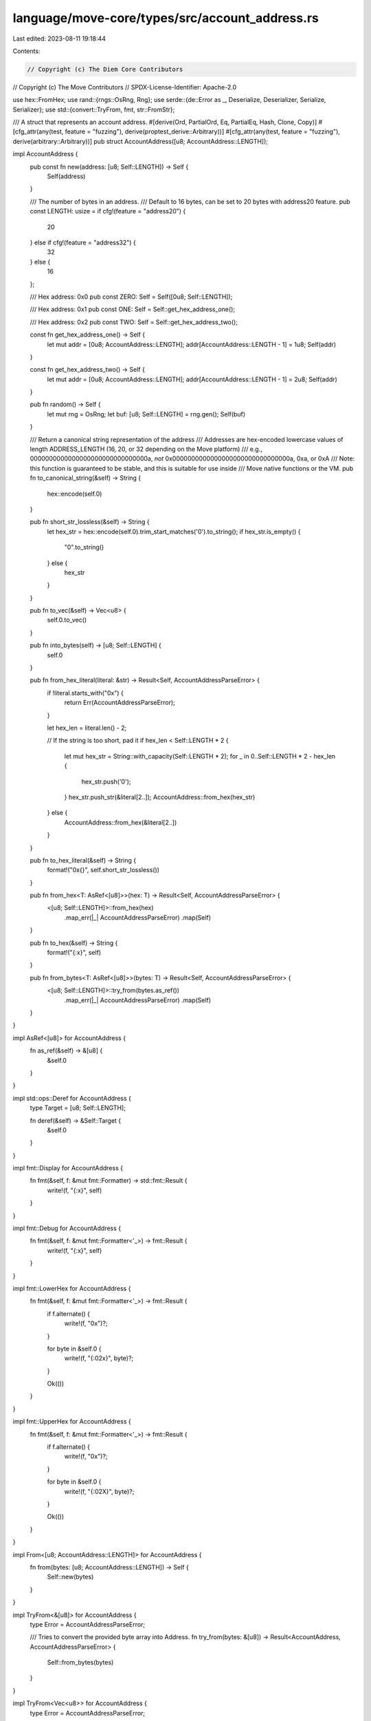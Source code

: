 language/move-core/types/src/account_address.rs
===============================================

Last edited: 2023-08-11 19:18:44

Contents:

.. code-block:: rs

    // Copyright (c) The Diem Core Contributors
// Copyright (c) The Move Contributors
// SPDX-License-Identifier: Apache-2.0

use hex::FromHex;
use rand::{rngs::OsRng, Rng};
use serde::{de::Error as _, Deserialize, Deserializer, Serialize, Serializer};
use std::{convert::TryFrom, fmt, str::FromStr};

/// A struct that represents an account address.
#[derive(Ord, PartialOrd, Eq, PartialEq, Hash, Clone, Copy)]
#[cfg_attr(any(test, feature = "fuzzing"), derive(proptest_derive::Arbitrary))]
#[cfg_attr(any(test, feature = "fuzzing"), derive(arbitrary::Arbitrary))]
pub struct AccountAddress([u8; AccountAddress::LENGTH]);

impl AccountAddress {
    pub const fn new(address: [u8; Self::LENGTH]) -> Self {
        Self(address)
    }

    /// The number of bytes in an address.
    /// Default to 16 bytes, can be set to 20 bytes with address20 feature.
    pub const LENGTH: usize = if cfg!(feature = "address20") {
        20
    } else if cfg!(feature = "address32") {
        32
    } else {
        16
    };

    /// Hex address: 0x0
    pub const ZERO: Self = Self([0u8; Self::LENGTH]);

    /// Hex address: 0x1
    pub const ONE: Self = Self::get_hex_address_one();

    /// Hex address: 0x2
    pub const TWO: Self = Self::get_hex_address_two();

    const fn get_hex_address_one() -> Self {
        let mut addr = [0u8; AccountAddress::LENGTH];
        addr[AccountAddress::LENGTH - 1] = 1u8;
        Self(addr)
    }

    const fn get_hex_address_two() -> Self {
        let mut addr = [0u8; AccountAddress::LENGTH];
        addr[AccountAddress::LENGTH - 1] = 2u8;
        Self(addr)
    }

    pub fn random() -> Self {
        let mut rng = OsRng;
        let buf: [u8; Self::LENGTH] = rng.gen();
        Self(buf)
    }

    /// Return a canonical string representation of the address
    /// Addresses are hex-encoded lowercase values of length ADDRESS_LENGTH (16, 20, or 32 depending on the Move platform)
    /// e.g., 0000000000000000000000000000000a, *not* 0x0000000000000000000000000000000a, 0xa, or 0xA
    /// Note: this function is guaranteed to be stable, and this is suitable for use inside
    /// Move native functions or the VM.
    pub fn to_canonical_string(&self) -> String {
        hex::encode(self.0)
    }

    pub fn short_str_lossless(&self) -> String {
        let hex_str = hex::encode(self.0).trim_start_matches('0').to_string();
        if hex_str.is_empty() {
            "0".to_string()
        } else {
            hex_str
        }
    }

    pub fn to_vec(&self) -> Vec<u8> {
        self.0.to_vec()
    }

    pub fn into_bytes(self) -> [u8; Self::LENGTH] {
        self.0
    }

    pub fn from_hex_literal(literal: &str) -> Result<Self, AccountAddressParseError> {
        if !literal.starts_with("0x") {
            return Err(AccountAddressParseError);
        }

        let hex_len = literal.len() - 2;

        // If the string is too short, pad it
        if hex_len < Self::LENGTH * 2 {
            let mut hex_str = String::with_capacity(Self::LENGTH * 2);
            for _ in 0..Self::LENGTH * 2 - hex_len {
                hex_str.push('0');
            }
            hex_str.push_str(&literal[2..]);
            AccountAddress::from_hex(hex_str)
        } else {
            AccountAddress::from_hex(&literal[2..])
        }
    }

    pub fn to_hex_literal(&self) -> String {
        format!("0x{}", self.short_str_lossless())
    }

    pub fn from_hex<T: AsRef<[u8]>>(hex: T) -> Result<Self, AccountAddressParseError> {
        <[u8; Self::LENGTH]>::from_hex(hex)
            .map_err(|_| AccountAddressParseError)
            .map(Self)
    }

    pub fn to_hex(&self) -> String {
        format!("{:x}", self)
    }

    pub fn from_bytes<T: AsRef<[u8]>>(bytes: T) -> Result<Self, AccountAddressParseError> {
        <[u8; Self::LENGTH]>::try_from(bytes.as_ref())
            .map_err(|_| AccountAddressParseError)
            .map(Self)
    }
}

impl AsRef<[u8]> for AccountAddress {
    fn as_ref(&self) -> &[u8] {
        &self.0
    }
}

impl std::ops::Deref for AccountAddress {
    type Target = [u8; Self::LENGTH];

    fn deref(&self) -> &Self::Target {
        &self.0
    }
}

impl fmt::Display for AccountAddress {
    fn fmt(&self, f: &mut fmt::Formatter) -> std::fmt::Result {
        write!(f, "{:x}", self)
    }
}

impl fmt::Debug for AccountAddress {
    fn fmt(&self, f: &mut fmt::Formatter<'_>) -> fmt::Result {
        write!(f, "{:x}", self)
    }
}

impl fmt::LowerHex for AccountAddress {
    fn fmt(&self, f: &mut fmt::Formatter<'_>) -> fmt::Result {
        if f.alternate() {
            write!(f, "0x")?;
        }

        for byte in &self.0 {
            write!(f, "{:02x}", byte)?;
        }

        Ok(())
    }
}

impl fmt::UpperHex for AccountAddress {
    fn fmt(&self, f: &mut fmt::Formatter<'_>) -> fmt::Result {
        if f.alternate() {
            write!(f, "0x")?;
        }

        for byte in &self.0 {
            write!(f, "{:02X}", byte)?;
        }

        Ok(())
    }
}

impl From<[u8; AccountAddress::LENGTH]> for AccountAddress {
    fn from(bytes: [u8; AccountAddress::LENGTH]) -> Self {
        Self::new(bytes)
    }
}

impl TryFrom<&[u8]> for AccountAddress {
    type Error = AccountAddressParseError;

    /// Tries to convert the provided byte array into Address.
    fn try_from(bytes: &[u8]) -> Result<AccountAddress, AccountAddressParseError> {
        Self::from_bytes(bytes)
    }
}

impl TryFrom<Vec<u8>> for AccountAddress {
    type Error = AccountAddressParseError;

    /// Tries to convert the provided byte buffer into Address.
    fn try_from(bytes: Vec<u8>) -> Result<AccountAddress, AccountAddressParseError> {
        Self::from_bytes(bytes)
    }
}

impl From<AccountAddress> for Vec<u8> {
    fn from(addr: AccountAddress) -> Vec<u8> {
        addr.0.to_vec()
    }
}

impl From<&AccountAddress> for Vec<u8> {
    fn from(addr: &AccountAddress) -> Vec<u8> {
        addr.0.to_vec()
    }
}

impl From<AccountAddress> for [u8; AccountAddress::LENGTH] {
    fn from(addr: AccountAddress) -> Self {
        addr.0
    }
}

impl From<&AccountAddress> for [u8; AccountAddress::LENGTH] {
    fn from(addr: &AccountAddress) -> Self {
        addr.0
    }
}

impl From<&AccountAddress> for String {
    fn from(addr: &AccountAddress) -> String {
        ::hex::encode(addr.as_ref())
    }
}

impl TryFrom<String> for AccountAddress {
    type Error = AccountAddressParseError;

    fn try_from(s: String) -> Result<AccountAddress, AccountAddressParseError> {
        Self::from_hex(s)
    }
}

impl FromStr for AccountAddress {
    type Err = AccountAddressParseError;

    fn from_str(s: &str) -> Result<Self, AccountAddressParseError> {
        // Accept 0xADDRESS or ADDRESS
        if let Ok(address) = AccountAddress::from_hex_literal(s) {
            Ok(address)
        } else {
            Self::from_hex(s)
        }
    }
}

impl<'de> Deserialize<'de> for AccountAddress {
    fn deserialize<D>(deserializer: D) -> std::result::Result<Self, D::Error>
    where
        D: Deserializer<'de>,
    {
        if deserializer.is_human_readable() {
            let s = <String>::deserialize(deserializer)?;
            AccountAddress::from_str(&s).map_err(D::Error::custom)
        } else {
            // In order to preserve the Serde data model and help analysis tools,
            // make sure to wrap our value in a container with the same name
            // as the original type.
            #[derive(::serde::Deserialize)]
            #[serde(rename = "AccountAddress")]
            struct Value([u8; AccountAddress::LENGTH]);

            let value = Value::deserialize(deserializer)?;
            Ok(AccountAddress::new(value.0))
        }
    }
}

impl Serialize for AccountAddress {
    fn serialize<S>(&self, serializer: S) -> std::result::Result<S::Ok, S::Error>
    where
        S: Serializer,
    {
        if serializer.is_human_readable() {
            self.to_hex().serialize(serializer)
        } else {
            // See comment in deserialize.
            serializer.serialize_newtype_struct("AccountAddress", &self.0)
        }
    }
}

#[derive(Clone, Copy, Debug)]
pub struct AccountAddressParseError;

impl fmt::Display for AccountAddressParseError {
    fn fmt(&self, f: &mut fmt::Formatter) -> std::fmt::Result {
        write!(
            f,
            "Unable to parse AccountAddress (must be hex string of length {})",
            AccountAddress::LENGTH
        )
    }
}

impl std::error::Error for AccountAddressParseError {}

#[cfg(test)]
mod tests {
    use super::AccountAddress;
    use hex::FromHex;
    use proptest::prelude::*;
    use std::{
        convert::{AsRef, TryFrom},
        str::FromStr,
    };

    #[test]
    fn test_display_impls() {
        let hex = "ca843279e3427144cead5e4d5999a3d0";
        let upper_hex = "CA843279E3427144CEAD5E4D5999A3D0";

        let address = AccountAddress::from_hex(hex).unwrap();

        assert_eq!(format!("{}", address), hex);
        assert_eq!(format!("{:?}", address), hex);
        assert_eq!(format!("{:X}", address), upper_hex);
        assert_eq!(format!("{:x}", address), hex);

        assert_eq!(format!("{:#x}", address), format!("0x{}", hex));
        assert_eq!(format!("{:#X}", address), format!("0x{}", upper_hex));
    }

    #[test]
    fn test_short_str_lossless() {
        let address = AccountAddress::from_hex("00c0f1f95c5b1c5f0eda533eff269000").unwrap();

        assert_eq!(
            address.short_str_lossless(),
            "c0f1f95c5b1c5f0eda533eff269000",
        );
    }

    #[test]
    fn test_short_str_lossless_zero() {
        let address = AccountAddress::from_hex("00000000000000000000000000000000").unwrap();

        assert_eq!(address.short_str_lossless(), "0");
    }

    #[test]
    fn test_address() {
        let hex = "ca843279e3427144cead5e4d5999a3d0";
        let bytes = Vec::from_hex(hex).expect("You must provide a valid Hex format");

        assert_eq!(
            bytes.len(),
            AccountAddress::LENGTH,
            "Address {:?} is not {}-bytes long. Addresses must be {} bytes",
            bytes,
            AccountAddress::LENGTH,
            AccountAddress::LENGTH,
        );

        let address = AccountAddress::from_hex(hex).unwrap();

        assert_eq!(address.as_ref().to_vec(), bytes);
    }

    #[test]
    fn test_from_hex_literal() {
        let hex_literal = "0x1";
        let hex = "00000000000000000000000000000001";

        let address_from_literal = AccountAddress::from_hex_literal(hex_literal).unwrap();
        let address = AccountAddress::from_hex(hex).unwrap();

        assert_eq!(address_from_literal, address);
        assert_eq!(hex_literal, address.to_hex_literal());

        // Missing '0x'
        AccountAddress::from_hex_literal(hex).unwrap_err();
        // Too long
        AccountAddress::from_hex_literal("0x100000000000000000000000000000001").unwrap_err();
    }

    #[test]
    fn test_ref() {
        let address = AccountAddress::new([1u8; AccountAddress::LENGTH]);
        let _: &[u8] = address.as_ref();
    }

    #[test]
    fn test_address_from_proto_invalid_length() {
        let bytes = vec![1; 123];
        AccountAddress::from_bytes(bytes).unwrap_err();
    }

    #[test]
    fn test_deserialize_from_json_value() {
        let address = AccountAddress::random();
        let json_value = serde_json::to_value(address).expect("serde_json::to_value fail.");
        let address2: AccountAddress =
            serde_json::from_value(json_value).expect("serde_json::from_value fail.");
        assert_eq!(address, address2)
    }

    #[test]
    fn test_serde_json() {
        let hex = "ca843279e3427144cead5e4d5999a3d0";
        let json_hex = "\"ca843279e3427144cead5e4d5999a3d0\"";

        let address = AccountAddress::from_hex(hex).unwrap();

        let json = serde_json::to_string(&address).unwrap();
        let json_address: AccountAddress = serde_json::from_str(json_hex).unwrap();

        assert_eq!(json, json_hex);
        assert_eq!(address, json_address);
    }

    #[test]
    fn test_address_from_empty_string() {
        assert!(AccountAddress::try_from("".to_string()).is_err());
        assert!(AccountAddress::from_str("").is_err());
    }

    proptest! {
        #[test]
        fn test_address_string_roundtrip(addr in any::<AccountAddress>()) {
            let s = String::from(&addr);
            let addr2 = AccountAddress::try_from(s).expect("roundtrip to string should work");
            prop_assert_eq!(addr, addr2);
        }

        #[test]
        fn test_address_protobuf_roundtrip(addr in any::<AccountAddress>()) {
            let bytes = addr.to_vec();
            prop_assert_eq!(bytes.clone(), addr.as_ref());
            let addr2 = AccountAddress::try_from(&bytes[..]).unwrap();
            prop_assert_eq!(addr, addr2);
        }
    }
}


